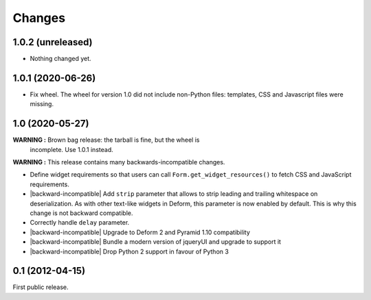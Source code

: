 Changes
=======

1.0.2 (unreleased)
------------------

- Nothing changed yet.


1.0.1 (2020-06-26)
------------------

- Fix wheel. The wheel for version 1.0 did not include non-Python
  files: templates, CSS and Javascript files were missing.


1.0 (2020-05-27)
----------------

**WARNING :** Brown bag release: the tarball is fine, but the wheel is
 incomplete. Use 1.0.1 instead.

**WARNING :** This release contains many backwards-incompatible changes.

* Define widget requirements so that users can call
  ``Form.get_widget_resources()`` to fetch CSS and JavaScript
  requirements.
* |backward-incompatible| Add ``strip`` parameter that allows to strip
  leading and trailing whitespace on deserialization. As with other
  text-like widgets in Deform, this parameter is now enabled by
  default. This is why this change is not backward compatible.
* Correctly handle ``delay`` parameter.
* |backward-incompatible| Upgrade to Deform 2 and Pyramid 1.10 compatibility
* |backward-incompatible| Bundle a modern version of jqueryUI and upgrade to support it
* |backward-incompatible| Drop Python 2 support in favour of Python 3


0.1 (2012-04-15)
----------------

First public release.


.. role:: raw-html(raw)

.. |backward-incompatible| raw:: html

    <span style="background-color: #ffffbc; padding: 0.3em; font-weight: bold;">backward incompatible</span>
